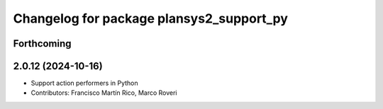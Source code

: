^^^^^^^^^^^^^^^^^^^^^^^^^^^^^^^^^^^^^^^^^
Changelog for package plansys2_support_py
^^^^^^^^^^^^^^^^^^^^^^^^^^^^^^^^^^^^^^^^^

Forthcoming
-----------

2.0.12 (2024-10-16)
-------------------
* Support action performers in Python
* Contributors: Francisco Martín Rico, Marco Roveri
